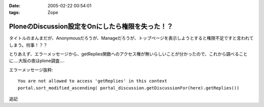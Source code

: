 :date: 2005-02-22 00:54:01
:tags: Zope

============================================================
PloneのDiscussion設定をOnにしたら権限を失った！？
============================================================

タイトルのまんまだが、Anonymousだろうが、Manageだろうが、トップページを表示しようとすると権限不足ですと言われてしまう。何事！？？

とりあえず、エラーメッセージから、getReplies関数へのアクセス権が無いらしいことが分かったので、これから調べることに‥‥大阪の夜はplone調査‥‥

エラーメッセージ抜粋::

  You are not allowed to access 'getReplies' in this context
  portal.sort_modified_ascending( portal_discussion.getDiscussionFor(here).getReplies())


追記


.. :extend type: text/plain
.. :extend:

